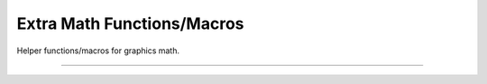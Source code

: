 Extra Math Functions/Macros
===========================

Helper functions/macros for graphics math.

.. macro:: #define RAD(val) ((val)*0.0174532925199432957692369076848f)

   Macro that converts a floating point degrees value to radians.

.. macro:: #define DEG(val) ((val)*57.295779513082320876798154814105f)

   Macro that converts a floating point radians value to degrees.

.. macro:: #define LARGE_EPSILON   1e-2f

   Large epsilon value.

.. macro:: #define EPSILON         1e-4f

   Epsilon value.

.. macro:: #define TINY_EPSILON    1e-5f

   Tiny Epsilon value.

.. macro:: #define M_INFINITE      3.4e38f

   Infinite value

---------------------

.. function:: float rand_float(int positive_only)

   Generates a random floating point value (from -1.0f..1.0f, or
   0.0f..1.0f if *positive_only* is set).
